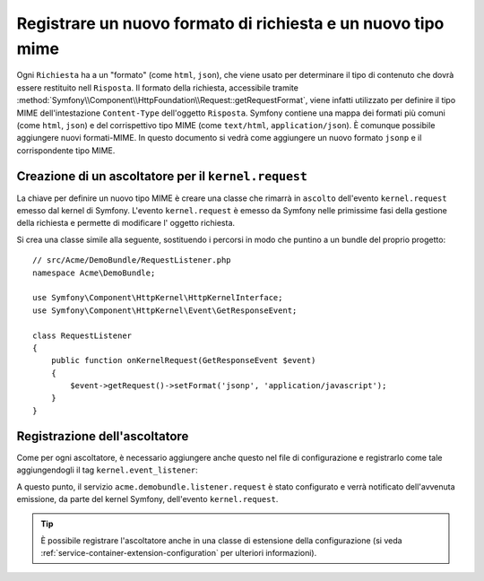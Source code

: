 .. index::
   single: Richiesta; Aggiungere un formato di richiesta e un tipo mime

Registrare un nuovo formato di richiesta e un nuovo tipo mime
=============================================================

Ogni ``Richiesta`` ha a un "formato" (come ``html``, ``json``), che viene usato
per determinare il tipo di contenuto che dovrà essere restituito nell ``Risposta``.
Il formato della richiesta, accessibile tramite
:method:`Symfony\\Component\\HttpFoundation\\Request::getRequestFormat`,
viene infatti utilizzato per definire il tipo MIME dell'intestazione ``Content-Type`` 
dell'oggetto ``Risposta``. Symfony contiene una mappa dei formati più comuni (come 
``html``, ``json``) e del corrispettivo tipo MIME (come ``text/html``,
``application/json``). È comunque possibile aggiungere nuovi formati-MIME.
In questo documento si vedrà come aggiungere un nuovo formato ``jsonp``
e il corrispondente tipo MIME.

Creazione di un ascoltatore per il ``kernel.request``
-----------------------------------------------------

La chiave per definire un nuovo tipo MIME è creare una classe che rimarrà in ``ascolto``
dell'evento ``kernel.request`` emesso dal kernel di Symfony. L'evento ``kernel.request``
è emesso da Symfony nelle primissime fasi della gestione della richiesta
e permette di modificare l' oggetto richiesta.

Si crea una classe simile alla seguente, sostituendo i percorsi in modo che
puntino a un bundle del proprio progetto::

    // src/Acme/DemoBundle/RequestListener.php
    namespace Acme\DemoBundle;

    use Symfony\Component\HttpKernel\HttpKernelInterface;
    use Symfony\Component\HttpKernel\Event\GetResponseEvent;

    class RequestListener
    {
        public function onKernelRequest(GetResponseEvent $event)
        {
            $event->getRequest()->setFormat('jsonp', 'application/javascript');
        }
    }

Registrazione dell'ascoltatore
------------------------------

Come per ogni ascoltatore, è necessario aggiungere anche questo nel file di
configurazione e registrarlo come tale aggiungendogli il tag ``kernel.event_listener``:

.. configuration-block::

    .. code-block:: xml

        <!-- app/config/config.xml -->
        <?xml version="1.0" ?>

        <container xmlns="http://symfony.com/schema/dic/services"
            xmlns:xsi="http://www.w3.org/2001/XMLSchema-instance"
            xsi:schemaLocation="http://symfony.com/schema/dic/services http://symfony.com/schema/dic/services/services-1.0.xsd">
            <services>
            <service id="acme.demobundle.listener.request" class="Acme\DemoBundle\RequestListener">
                <tag name="kernel.event_listener" event="kernel.request" method="onKernelRequest" />
            </service>
            </services>
        </container>

    .. code-block:: yaml

        # app/config/config.yml
        services:
            acme.demobundle.listener.request:
                class: Acme\DemoBundle\RequestListener
                tags:
                    - { name: kernel.event_listener, event: kernel.request, method: onKernelRequest }

    .. code-block:: php

        # app/config/config.php
        $definition = new Definition('Acme\DemoBundle\RequestListener');
        $definition->addTag('kernel.event_listener', array(
            'event'  => 'kernel.request',
            'method' => 'onKernelRequest',
        ));
        $container->setDefinition('acme.demobundle.listener.request', $definition);

A questo punto, il servizio ``acme.demobundle.listener.request`` è stato configurato
e verrà notificato dell'avvenuta emissione, da parte del kernel Symfony,
dell'evento ``kernel.request``.

.. tip::

    È possibile registrare l'ascoltatore anche in una classe di estensione della configurazione (si veda
    :ref:`service-container-extension-configuration` per ulteriori informazioni).
